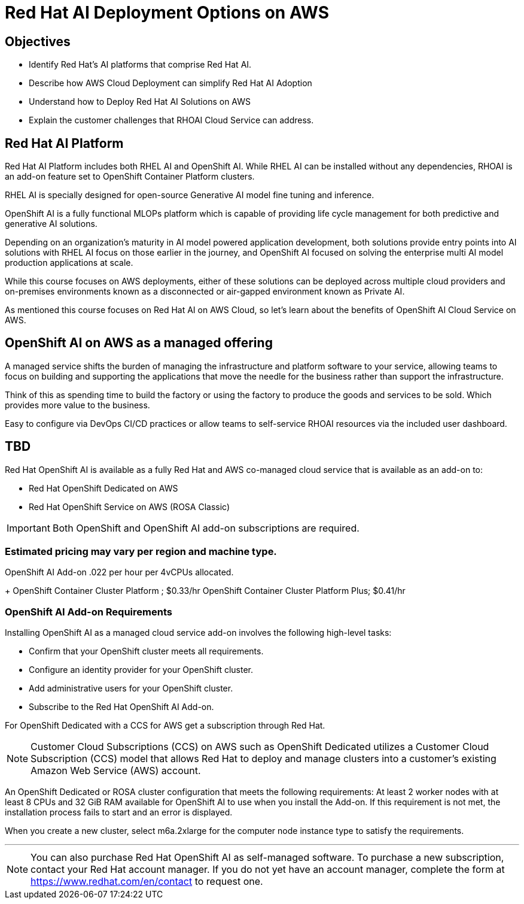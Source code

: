 = Red Hat AI Deployment Options on AWS

== Objectives

 * Identify Red Hat’s AI platforms that comprise Red Hat AI.
 * Describe how AWS Cloud Deployment can simplify Red Hat AI Adoption
 * Understand how to Deploy Red Hat AI Solutions on AWS
 * Explain the customer challenges that RHOAI Cloud Service can address.


== Red Hat AI Platform

Red Hat AI Platform includes both RHEL AI and OpenShift AI. While RHEL AI can be installed without any dependencies, RHOAI is an add-on feature set to OpenShift Container Platform clusters. 

RHEL AI is specially designed for open-source Generative AI model fine tuning and inference.

OpenShift AI is a fully functional MLOPs platform which is capable of providing life cycle management for both predictive and generative AI solutions.

Depending on an organization's maturity in AI model powered application development, both solutions provide entry points into AI solutions with RHEL AI focus on those earlier in the journey, and OpenShift AI focused on solving the enterprise multi AI model production applications at scale.

While this course focuses on AWS deployments, either of these solutions can be deployed across multiple cloud providers and on-premises environments known as a disconnected or air-gapped environment known as Private AI.

As mentioned this course focuses on Red Hat AI on AWS Cloud, so let's learn about the benefits of  OpenShift AI Cloud Service on AWS.


== OpenShift AI on AWS as a managed offering

A managed service shifts the burden of managing the infrastructure and platform software to your service, allowing teams to focus on building and supporting the applications that move the needle for the business rather than support the infrastructure.

Think of this as spending time to build the factory or using the factory to produce the goods and services to be sold.  Which provides more value to the business.

Easy to configure via DevOps CI/CD practices or allow teams to self-service RHOAI resources via the included user dashboard. 

==  TBD

Red Hat OpenShift AI is available as a fully Red Hat and AWS co-managed cloud service that is available as an add-on to:

 * Red Hat OpenShift Dedicated on AWS
 * Red Hat OpenShift Service on AWS (ROSA Classic)

[IMPORTANT]
Both OpenShift and OpenShift AI add-on subscriptions are required.


=== Estimated pricing may vary per region and machine type.

OpenShift AI Add-on .022 per hour per 4vCPUs allocated.
+
OpenShift Container Cluster Platform ; $0.33/hr
OpenShift Container Cluster Platform Plus;  $0.41/hr






=== OpenShift AI Add-on Requirements


Installing OpenShift AI as a managed cloud service add-on involves the following high-level tasks:

 * Confirm that your OpenShift cluster meets all requirements.
 * Configure an identity provider for your OpenShift cluster.
 * Add administrative users for your OpenShift cluster.
 * Subscribe to the Red Hat OpenShift AI Add-on.

For OpenShift Dedicated with a CCS for AWS get a subscription through Red Hat.

[NOTE]
Customer Cloud Subscriptions (CCS) on AWS such as OpenShift Dedicated utilizes a Customer Cloud Subscription (CCS) model that allows Red Hat to deploy and manage clusters into a customer’s existing Amazon Web Service (AWS) account.

An OpenShift Dedicated or ROSA cluster configuration that meets the following requirements:
At least 2 worker nodes with at least 8 CPUs and 32 GiB RAM available for OpenShift AI to use when you install the Add-on. If this requirement is not met, the installation process fails to start and an error is displayed.

When you create a new cluster, select m6a.2xlarge for the computer node instance type to satisfy the requirements.


'''


[NOTE]
You can also purchase Red Hat OpenShift AI as self-managed software. To purchase a new subscription, contact your Red Hat account manager. If you do not yet have an account manager, complete the form at https://www.redhat.com/en/contact to request one.

